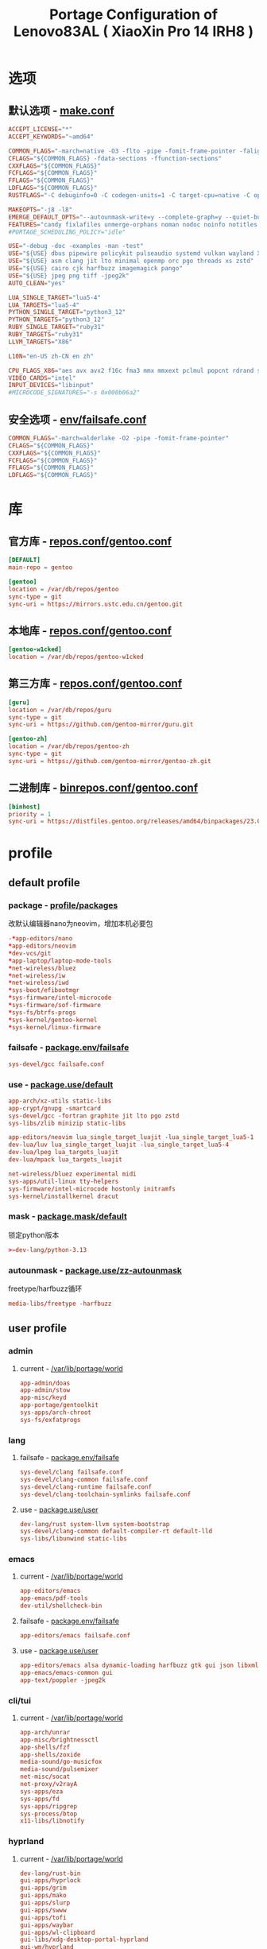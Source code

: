 #+title: Portage Configuration of Lenovo83AL ( XiaoXin Pro 14 IRH8 )
#+startup: show2levels
#+PROPERTY: header-args :mkdirp yes

* 选项
** 默认选项 - [[file:/etc/portage/make.conf][make.conf]]
#+begin_src conf :tangle "/doas::/etc/portage/make.conf"
ACCEPT_LICENSE="*"
ACCEPT_KEYWORDS="~amd64"

COMMON_FLAGS="-march=native -O3 -flto -pipe -fomit-frame-pointer -falign-functions=32"
CFLAGS="${COMMON_FLAGS} -fdata-sections -ffunction-sections"
CXXFLAGS="${COMMON_FLAGS}"
FCFLAGS="${COMMON_FLAGS}"
FFLAGS="${COMMON_FLAGS}"
LDFLAGS="${COMMON_FLAGS}"
RUSTFLAGS="-C debuginfo=0 -C codegen-units=1 -C target-cpu=native -C opt-level=3"

MAKEOPTS="-j8 -l8"
EMERGE_DEFAULT_OPTS="--autounmask-write=y --complete-graph=y --quiet-build=y --with-bdeps=y --verbose --ask --deep --keep-going"
FEATURES="candy fixlafiles unmerge-orphans noman nodoc noinfo notitles parallel-install parallel-fetch"
#PORTAGE_SCHEDULING_POLICY="idle"

USE="-debug -doc -examples -man -test"
USE="${USE} dbus pipewire policykit pulseaudio systemd vulkan wayland X"
USE="${USE} asm clang jit lto minimal openmp orc pgo threads xs zstd"
USE="${USE} cairo cjk harfbuzz imagemagick pango"
USE="${USE} jpeg png tiff -jpeg2k"
AUTO_CLEAN="yes"

LUA_SINGLE_TARGET="lua5-4"
LUA_TARGETS="lua5-4"
PYTHON_SINGLE_TARGET="python3_12"
PYTHON_TARGETS="python3_12"
RUBY_SINGLE_TARGET="ruby31"
RUBY_TARGETS="ruby31"
LLVM_TARGETS="X86"

L10N="en-US zh-CN en zh"

CPU_FLAGS_X86="aes avx avx2 f16c fma3 mmx mmxext pclmul popcnt rdrand sha sse sse2 sse3 sse4_1 sse4_2 ssse3"
VIDEO_CARDS="intel"
INPUT_DEVICES="libinput"
#MICROCODE_SIGNATURES="-s 0x000b06a2"

#+end_src
** 安全选项 - [[file:/etc/portage/env/failsafe.conf][env/failsafe.conf]]
#+begin_src conf :tangle "/doas::/etc/portage/env/failsafe.conf"
COMMON_FLAGS="-march=alderlake -O2 -pipe -fomit-frame-pointer"
CFLAGS="${COMMON_FLAGS}"
CXXFLAGS="${COMMON_FLAGS}"
FCFLAGS="${COMMON_FLAGS}"
FFLAGS="${COMMON_FLAGS}"
LDFLAGS="${COMMON_FLAGS}"

#+end_src
* 库
** 官方库 - [[file:/etc/portage/repos.conf/gentoo.conf][repos.conf/gentoo.conf]]
#+begin_src conf :tangle "/doas::/etc/portage/repos.conf/gentoo.conf"
[DEFAULT]
main-repo = gentoo

[gentoo]
location = /var/db/repos/gentoo
sync-type = git
sync-uri = https://mirrors.ustc.edu.cn/gentoo.git
#+end_src
** 本地库 - [[file:/etc/portage/repos.conf/gentoo.conf][repos.conf/gentoo.conf]]
#+begin_src conf
[gentoo-w1cked]
location = /var/db/repos/gentoo-w1cked
#+end_src
** 第三方库 - [[file:/etc/portage/repos.conf/gentoo.conf][repos.conf/gentoo.conf]]
#+begin_src conf :tangle "/doas::/etc/portage/repos.conf/gentoo.conf"
[guru]
location = /var/db/repos/guru
sync-type = git
sync-uri = https://github.com/gentoo-mirror/guru.git

[gentoo-zh]
location = /var/db/repos/gentoo-zh
sync-type = git
sync-uri = https://github.com/gentoo-mirror/gentoo-zh.git
#+end_src
** 二进制库 - [[file:/etc/portage/binrepos.conf/gentoo.conf][binrepos.conf/gentoo.conf]]
#+begin_src conf :tangle "/doas::/etc/portage/binrepos.conf/gentoo.conf"
[binhost]
priority = 1
sync-uri = https://distfiles.gentoo.org/releases/amd64/binpackages/23.0/x86-64-v3/
#+end_src
* profile
** default profile
*** package - [[file:/etc/portage/profile/packages][profile/packages]]
改默认编辑器nano为neovim，增加本机必要包
#+begin_src conf :tangle "/doas::/etc/portage/profile/packages"
-*app-editors/nano
*app-editors/neovim
*dev-vcs/git
*app-laptop/laptop-mode-tools
*net-wireless/bluez
*net-wireless/iw
*net-wireless/iwd
*sys-boot/efibootmgr
*sys-firmware/intel-microcode
*sys-firmware/sof-firmware
*sys-fs/btrfs-progs
*sys-kernel/gentoo-kernel
*sys-kernel/linux-firmware
#+end_src
*** failsafe - [[file:/etc/portage/package.env/failsafe][package.env/failsafe]]
#+begin_src conf :tangle "/doas::/etc/portage/package.env/failsafe"
sys-devel/gcc failsafe.conf
#+end_src
*** use - [[file:/etc/portage/package.use/system][package.use/default]]
#+begin_src conf :tangle "/doas::/etc/portage/package.use/default"
app-arch/xz-utils static-libs
app-crypt/gnupg -smartcard
sys-devel/gcc -fortran graphite jit lto pgo zstd
sys-libs/zlib minizip static-libs

app-editors/neovim lua_single_target_luajit -lua_single_target_lua5-1
dev-lua/luv lua_single_target_luajit -lua_single_target_lua5-4
dev-lua/lpeg lua_targets_luajit
dev-lua/mpack lua_targets_luajit

net-wireless/bluez experimental midi
sys-apps/util-linux tty-helpers
sys-firmware/intel-microcode hostonly initramfs
sys-kernel/installkernel dracut

#+end_src
*** mask - [[file:/etc/portage/package.mask/system][package.mask/default]]
锁定python版本
#+begin_src conf :tangle "/doas::/etc/portage/package.mask/default"
>=dev-lang/python-3.13
#+end_src
*** autounmask - [[file:/etc/portage/package.use/zz-autounmask][package.use/zz-autounmask]]
 freetype/harfbuzz循环
#+begin_src conf
media-libs/freetype -harfbuzz
#+end_src
** user profile
*** admin
**** current - [[file:/var/lib/portage/world][/var/lib/portage/world]]
#+begin_src conf :tangle "/doas::/var/lib/portage/world"
app-admin/doas
app-admin/stow
app-misc/keyd
app-portage/gentoolkit
sys-apps/arch-chroot
sys-fs/exfatprogs
#+end_src
*** lang
**** failsafe - [[file:/etc/portage/package.env/failsafe][package.env/failsafe]]
#+begin_src conf :tangle "/doas::/etc/portage/package.env/failsafe"
sys-devel/clang failsafe.conf
sys-devel/clang-common failsafe.conf
sys-devel/clang-runtime failsafe.conf
sys-devel/clang-toolchain-symlinks failsafe.conf
#+end_src
**** use - [[file:/etc/portage/package.use/user][package.use/user]]
#+begin_src conf :tangle "/doas::/etc/portage/package.use/user"
dev-lang/rust system-llvm system-bootstrap
sys-devel/clang-common default-compiler-rt default-lld
sys-libs/libunwind static-libs
#+end_src
*** emacs
**** current - [[file:/var/lib/portage/world][/var/lib/portage/world]]
#+begin_src conf :tangle "/doas::/var/lib/portage/world"
app-editors/emacs
app-emacs/pdf-tools
dev-util/shellcheck-bin
#+end_src
**** failsafe - [[file:/etc/portage/package.env/failsafe][package.env/failsafe]]
#+begin_src conf :tangle "/doas::/etc/portage/package.env/failsafe"
app-editors/emacs failsafe.conf
#+end_src
**** use - [[file:/etc/portage/package.use/user][package.use/user]]
#+begin_src conf :tangle "/doas::/etc/portage/package.use/user"
app-editors/emacs alsa dynamic-loading harfbuzz gtk gui json libxml2 sound sqlite tree-sitter xft -imagemagick -xpm -X
app-emacs/emacs-common gui
app-text/poppler -jpeg2k
#+end_src
*** cli/tui
**** current - [[file:/var/lib/portage/world][/var/lib/portage/world]]
#+begin_src conf :tangle "/doas::/var/lib/portage/world"
app-arch/unrar
app-misc/brightnessctl
app-shells/fzf
app-shells/zoxide
media-sound/go-musicfox
media-sound/pulsemixer
net-misc/socat
net-proxy/v2rayA
sys-apps/eza
sys-apps/fd
sys-apps/ripgrep
sys-process/btop
x11-libs/libnotify
#+end_src
*** hyprland
**** current - [[file:/var/lib/portage/world][/var/lib/portage/world]]
#+begin_src conf :tangle "/doas::/var/lib/portage/world"
dev-lang/rust-bin
gui-apps/hyprlock
gui-apps/grim
gui-apps/mako
gui-apps/slurp
gui-apps/swww
gui-apps/tofi
gui-apps/waybar
gui-apps/wl-clipboard
gui-libs/xdg-desktop-portal-hyprland
gui-wm/hyprland
media-video/mpv
sys-apps/flatpak
www-client/brave-bin
x11-terms/kitty
#+end_src
**** use - [[file:/etc/portage/package.use/user][package.use/user]]
#+begin_src conf :tangle "/doas::/etc/portage/package.use/user"
media-libs/libcanberra alsa
media-libs/mesa vulkan-overlay -llvm
media-libs/vulkan-loader layers
media-video/ffmpeg alsa mp3
media-video/pipewire bluetooth extra ffmpeg flatpak pipewire-alsa sound-server

gui-apps/waybar -libinput -logind experimental network tray
dev-libs/date only-c-locale
dev-libs/libdbusmenu gtk3
sys-auth/seatd builtin server

sys-apps/xdg-desktop-portal flatpak

app-text/xmlto text

www-client/brave-bin qt6
#+end_src
**** autounmask - hyprland+x - [[file:/etc/portage/package.use/x][package.use/zz-autounmask]]
#+begin_src conf
gui-wm/hyprland X
# required by x11-base/xwayland::gentoo
# required by gui-wm/hyprland::gentoo[X]
media-libs/libepoxy X
# required by media-libs/mesa::gentoo
# required by x11-base/xwayland::gentoo
# required by gui-wm/hyprland::gentoo[X]
media-libs/libglvnd X
# required by x11-base/xwayland::gentoo
# required by gui-wm/hyprland::gentoo[X]
media-libs/mesa X
#+end_src
*** chinese
**** current - [[file:/var/lib/portage/world][/var/lib/portage/world]]
#+begin_src conf :tangle "/doas::/var/lib/portage/world"
app-i18n/fcitx-gtk
app-i18n/fcitx-qt
app-i18n/fcitx-rime
media-fonts/lxgw-wenkai
media-fonts/sarasa-term-sc-nerd
#+end_src
**** use - [[file:/etc/portage/package.use/user][package.use/user]]
#+begin_src conf :tangle "/doas::/etc/portage/package.use/user"
app-i18n/fcitx -emoji
app-i18n/fcitx-qt -qt5 qt6
dev-qt/qtbase opengl
dev-qt/qtgui egl
dev-qt/qttools opengl
dev-util/google-perftools -minimal
#+end_src

